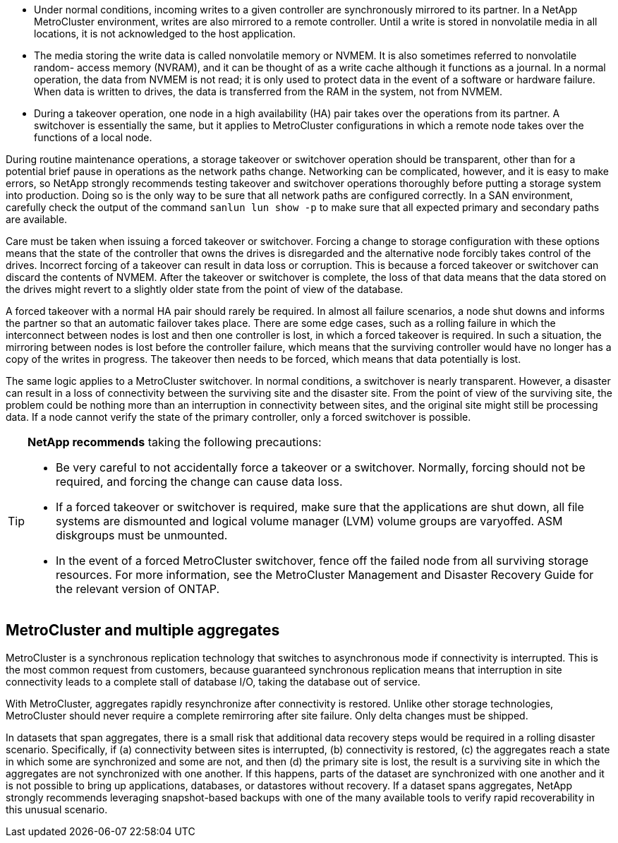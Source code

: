 * Under normal conditions, incoming writes to a given controller are synchronously mirrored to its partner. In a NetApp MetroCluster environment, writes are also mirrored to a remote controller. Until a write is stored in nonvolatile media in all locations, it is not acknowledged to the host application.
* The media storing the write data is called nonvolatile memory or NVMEM. It is also sometimes referred to nonvolatile random- access memory (NVRAM), and it can be thought of as a write cache although it functions as a journal. In a normal operation, the data from NVMEM is not read; it is only used to protect data in the event of a software or hardware failure. When data is written to drives, the data is transferred from the RAM in the system, not from NVMEM.
* During a takeover operation, one node in a high availability (HA) pair takes over the operations from its partner. A switchover is essentially the same, but it applies to MetroCluster configurations in which a remote node takes over the functions of a local node.

During routine maintenance operations, a storage takeover or switchover operation should be transparent, other than for a potential brief pause in operations as the network paths change. Networking can be complicated, however, and it is easy to make errors, so NetApp strongly recommends testing takeover and switchover operations thoroughly before putting a storage system into production. Doing so is the only way to be sure that all network paths are configured correctly. In a SAN environment, carefully check the output of the command `sanlun lun show -p` to make sure that all expected primary and secondary paths are available.

Care must be taken when issuing a forced takeover or switchover. Forcing a change to storage configuration with these options means that the state of the controller that owns the drives is disregarded and the alternative node forcibly takes control of the drives. Incorrect forcing of a takeover can result in data loss or corruption. This is because a forced takeover or switchover can discard the contents of NVMEM. After the takeover or switchover is complete, the loss of that data means that the data stored on the drives might revert to a slightly older state from the point of view of the database.

A forced takeover with a normal HA pair should rarely be required. In almost all failure scenarios, a node shut downs and informs the partner so that an automatic failover takes place. There are some edge cases, such as a rolling failure in which the interconnect between nodes is lost and then one controller is lost, in which a forced takeover is required. In such a situation, the mirroring between nodes is lost before the controller failure, which means that the surviving controller would have no longer has a copy of the writes in progress. The takeover then needs to be forced, which means that data potentially is lost.

The same logic applies to a MetroCluster switchover. In normal conditions, a switchover is nearly transparent. However, a disaster can result in a loss of connectivity between the surviving site and the disaster site. From the point of view of the surviving site, the problem could be nothing more than an interruption in connectivity between sites, and the original site might still be processing data. If a node cannot verify the state of the primary controller, only a forced switchover is possible.

[TIP]
====
*NetApp recommends* taking the following precautions:

* Be very careful to not accidentally force a takeover or a switchover. Normally, forcing should not be required, and forcing the change can cause data loss.
* If a forced takeover or switchover is required, make sure that the applications are shut down, all file systems are dismounted and logical volume manager (LVM) volume groups are varyoffed. ASM diskgroups must be unmounted.
* In the event of a forced MetroCluster switchover, fence off the failed node from all surviving storage resources. For more information, see the MetroCluster Management and Disaster Recovery Guide for the relevant version of ONTAP.
====

== MetroCluster and multiple aggregates
MetroCluster is a synchronous replication technology that switches to asynchronous mode if connectivity is interrupted. This is the most common request from customers, because guaranteed synchronous replication means that interruption in site connectivity leads to a complete stall of database I/O, taking the database out of service.

With MetroCluster, aggregates rapidly resynchronize after connectivity is restored. Unlike other storage technologies, MetroCluster should never require a complete remirroring after site failure. Only delta changes must be shipped.

In datasets that span aggregates, there is a small risk that additional data recovery steps would be required in a rolling disaster scenario. Specifically, if (a) connectivity between sites is interrupted, (b) connectivity is restored, (c) the aggregates reach a state in which some are synchronized and some are not, and then (d) the primary site is lost, the result is a surviving site in which the aggregates are not synchronized with one another. If this happens, parts of the dataset are synchronized with one another and it is not possible to bring up applications, databases, or datastores without recovery. If a dataset spans aggregates, NetApp strongly recommends leveraging snapshot-based backups with one of the many available tools to verify rapid recoverability in this unusual scenario.